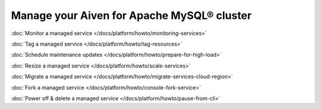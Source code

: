 Manage your Aiven for Apache MySQL® cluster
===========================================

:doc:`Monitor a managed service </docs/platform/howto/monitoring-services>`

:doc:`Tag a managed service </docs/platform/howto/tag-resources>`

:doc:`Schedule maintenance updates </docs/platform/howto/prepare-for-high-load>`

:doc:`Resize a managed service </docs/platform/howto/scale-services>`

:doc:`Migrate a managed service </docs/platform/howto/migrate-services-cloud-region>`

:doc:`Fork a managed service </docs/platform/howto/console-fork-service>`

:doc:`Power off & delete a managed service </docs/platform/howto/pause-from-cli>`
